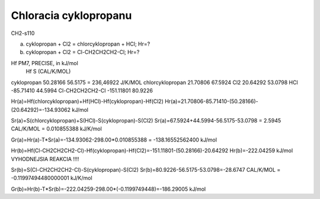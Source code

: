 =======================
Chloracia cyklopropanu
=======================

CH2-s110

a) cyklopropan + Cl2 = chlorcyklopropan + HCl; Hr=?


b) cyklopropan + Cl2 = Cl-CH2CH2CH2-Cl;  Hr=?


Hf PM7, PRECISE, in kJ/mol
                              Hf                 S (CAL/K/MOL)
cyklopropan                 50.28166              56.5175 = 236,46922 J/K/MOL
chlorcyklopropan            21.70806              67.5924
Cl2                        20.64292               53.0798
HCl                        -85.71410              44.5994
Cl-CH2CH2CH2-Cl            -151.11801             80.9226

Hr(a)=Hf(chlorcyklopropan)+Hf(HCl)-Hf(cyklopropan)-Hf(Cl2)
Hr(a)=21.70806-85.71410-(50.28166)-(20.64292)=-134.93062 kJ/mol

Sr(a)=S(chlorcyklopropan)+S(HCl)-S(cyklopropan)-S(Cl2)
Sr(a)=67.5924+44.5994-56.5175-53.0798 = 2.5945 CAL/K/MOL = 0.010855388 kJ/K/mol

Gr(a)=Hr(a)-T*Sr(a)=-134.93062-298.00*0.010855388 = -138.16552562400 kJ/mol

Hr(b)=Hf(Cl-CH2CH2CH2-Cl)-Hf(cyklopropan)-Hf(Cl2)=-151.11801-(50.28166)-20.64292
Hr(b)=-222.04259 kJ/mol  VYHODNEJSIA REAKCIA !!!!

Sr(b)=S(Cl-CH2CH2CH2-Cl)-S(cyklopropan)-S(Cl2)
Sr(b)=80.9226-56.5175-53.0798=-28.6747 CAL/K/MOL = -0.11997494480000001 kJ/K/mol

Gr(b)=Hr(b)-T*Sr(b)=-222.04259-298.00*(-0.1199749448)=-186.29005 kJ/mol


